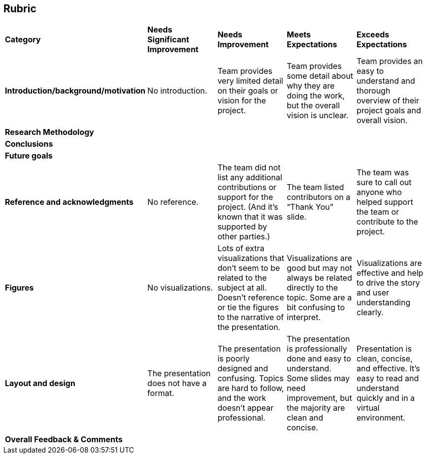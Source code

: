 == Rubric
[cols="^.^1,^.^2,^.^2,^.^2,^.^2"]
|===

|*Category* |*Needs Significant Improvement* |*Needs Improvement* |*Meets Expectations* |*Exceeds Expectations*

|*Introduction/background/motivation* 
|No introduction.
|Team provides very limited detail on their goals or vision for the project.
|Team provides some detail about why they are doing the work, but the overall vision is unclear.
|Team provides an easy to understand and thorough overview of their project goals and overall vision.

|*Research Methodology*
|
|
|
| 


|*Conclusions* 
|
|
|
|

|*Future goals* 
|
|
|
|

|*Reference and acknowledgments* 
|No reference.
|The team did not list any additional contributions or support for the project. (And it’s known that it was supported by other parties.)
|The team listed contributors on a “Thank You” slide.
|The team was sure to call out anyone who helped support the team or contribute to the project.

|*Figures* 
|No visualizations.
|Lots of extra visualizations that don’t seem to be related to the subject at all. Doesn’t reference or tie the figures to the narrative of the presentation.
|Visualizations are good but may not always be related directly to the topic. Some are a bit confusing to interpret.
|Visualizations are effective and help to drive the story and user understanding clearly.

|*Layout and design* 
|The presentation does not have a format.
|The presentation is poorly designed and confusing. Topics are hard to follow, and the work doesn’t appear professional.
|The presentation is professionally done and easy to understand. Some slides may need improvement, but the majority are clean and concise.
|Presentation is clean, concise, and effective. It’s easy to read and understand quickly and in a virtual environment.

|*Overall Feedback & Comments* 
4+|


|===